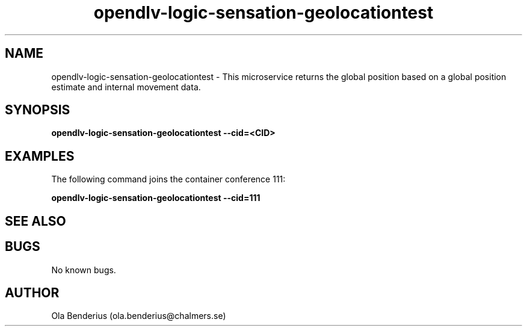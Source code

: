 .\" Manpage for opendlv-logic-sensation-geolocationtest
.\" Author: Ola Benderius <ola.benderius@chalmers.se>.

.TH opendlv-logic-sensation-geolocationtest 1 "26 September 2017" "0.7.4" "opendlv-logic-sensation-geolocationtest man page"

.SH NAME
opendlv-logic-sensation-geolocationtest \- This microservice returns the global position based on a global position estimate and internal movement data.



.SH SYNOPSIS
.B opendlv-logic-sensation-geolocationtest --cid=<CID>


.SH EXAMPLES
The following command joins the container conference 111:

.B opendlv-logic-sensation-geolocationtest --cid=111



.SH SEE ALSO



.SH BUGS
No known bugs.



.SH AUTHOR
Ola Benderius (ola.benderius@chalmers.se)

